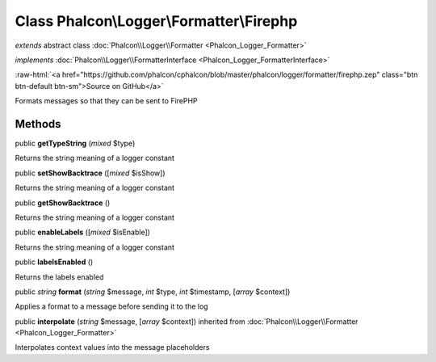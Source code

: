 Class **Phalcon\\Logger\\Formatter\\Firephp**
=============================================

*extends* abstract class :doc:`Phalcon\\Logger\\Formatter <Phalcon_Logger_Formatter>`

*implements* :doc:`Phalcon\\Logger\\FormatterInterface <Phalcon_Logger_FormatterInterface>`

.. role:: raw-html(raw)
   :format: html

:raw-html:`<a href="https://github.com/phalcon/cphalcon/blob/master/phalcon/logger/formatter/firephp.zep" class="btn btn-default btn-sm">Source on GitHub</a>`

Formats messages so that they can be sent to FirePHP


Methods
-------

public  **getTypeString** (*mixed* $type)

Returns the string meaning of a logger constant



public  **setShowBacktrace** ([*mixed* $isShow])

Returns the string meaning of a logger constant



public  **getShowBacktrace** ()

Returns the string meaning of a logger constant



public  **enableLabels** ([*mixed* $isEnable])

Returns the string meaning of a logger constant



public  **labelsEnabled** ()

Returns the labels enabled



public *string*  **format** (*string* $message, *int* $type, *int* $timestamp, [*array* $context])

Applies a format to a message before sending it to the log



public  **interpolate** (*string* $message, [*array* $context]) inherited from :doc:`Phalcon\\Logger\\Formatter <Phalcon_Logger_Formatter>`

Interpolates context values into the message placeholders



